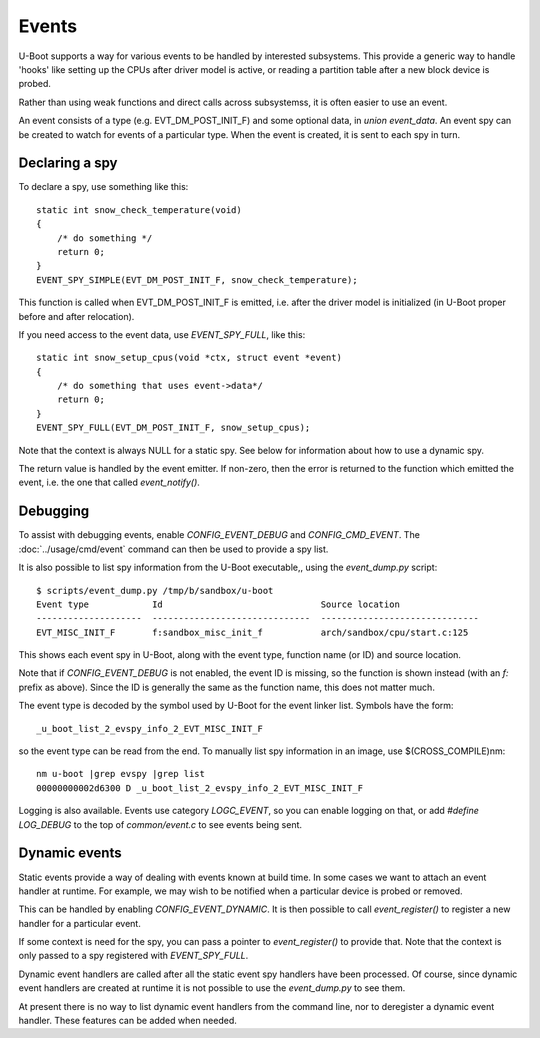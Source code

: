.. SPDX-License-Identifier: GPL-2.0+

Events
======

U-Boot supports a way for various events to be handled by interested
subsystems. This provide a generic way to handle 'hooks' like setting up the
CPUs after driver model is active, or reading a partition table after a new
block device is probed.

Rather than using weak functions and direct calls across subsystemss, it is
often easier to use an event.

An event consists of a type (e.g. EVT_DM_POST_INIT_F) and some optional data,
in `union event_data`. An event spy can be created to watch for events of a
particular type. When the event is created, it is sent to each spy in turn.


Declaring a spy
---------------

To declare a spy, use something like this::

    static int snow_check_temperature(void)
    {
        /* do something */
        return 0;
    }
    EVENT_SPY_SIMPLE(EVT_DM_POST_INIT_F, snow_check_temperature);

This function is called when EVT_DM_POST_INIT_F is emitted, i.e. after the
driver model is initialized (in U-Boot proper before and after relocation).

If you need access to the event data, use `EVENT_SPY_FULL`, like this::

    static int snow_setup_cpus(void *ctx, struct event *event)
    {
        /* do something that uses event->data*/
        return 0;
    }
    EVENT_SPY_FULL(EVT_DM_POST_INIT_F, snow_setup_cpus);

Note that the context is always NULL for a static spy. See below for information
about how to use a dynamic spy.

The return value is handled by the event emitter. If non-zero, then the error
is returned to the function which emitted the event, i.e. the one that called
`event_notify()`.

Debugging
---------

To assist with debugging events, enable `CONFIG_EVENT_DEBUG` and
`CONFIG_CMD_EVENT`. The :doc:`../usage/cmd/event` command can then be used to
provide a spy list.

It is also possible to list spy information from the U-Boot executable,, using
the `event_dump.py` script::

    $ scripts/event_dump.py /tmp/b/sandbox/u-boot
    Event type            Id                              Source location
    --------------------  ------------------------------  ------------------------------
    EVT_MISC_INIT_F       f:sandbox_misc_init_f           arch/sandbox/cpu/start.c:125

This shows each event spy in U-Boot, along with the event type, function name
(or ID) and source location.

Note that if `CONFIG_EVENT_DEBUG` is not enabled, the event ID is missing, so
the function is shown instead (with an `f:` prefix as above). Since the ID is
generally the same as the function name, this does not matter much.

The event type is decoded by the symbol used by U-Boot for the event linker
list. Symbols have the form::

    _u_boot_list_2_evspy_info_2_EVT_MISC_INIT_F

so the event type can be read from the end. To manually list spy information
in an image, use $(CROSS_COMPILE)nm::

    nm u-boot |grep evspy |grep list
    00000000002d6300 D _u_boot_list_2_evspy_info_2_EVT_MISC_INIT_F

Logging is also available. Events use category `LOGC_EVENT`, so you can enable
logging on that, or add `#define LOG_DEBUG` to the top of `common/event.c` to
see events being sent.


Dynamic events
--------------

Static events provide a way of dealing with events known at build time. In some
cases we want to attach an event handler at runtime. For example, we may wish
to be notified when a particular device is probed or removed.

This can be handled by enabling `CONFIG_EVENT_DYNAMIC`. It is then possible to
call `event_register()` to register a new handler for a particular event.

If some context is need for the spy, you can pass a pointer to
`event_register()` to provide that. Note that the context is only passed to
a spy registered with `EVENT_SPY_FULL`.

Dynamic event handlers are called after all the static event spy handlers have
been processed. Of course, since dynamic event handlers are created at runtime
it is not possible to use the `event_dump.py` to see them.

At present there is no way to list dynamic event handlers from the command line,
nor to deregister a dynamic event handler. These features can be added when
needed.
